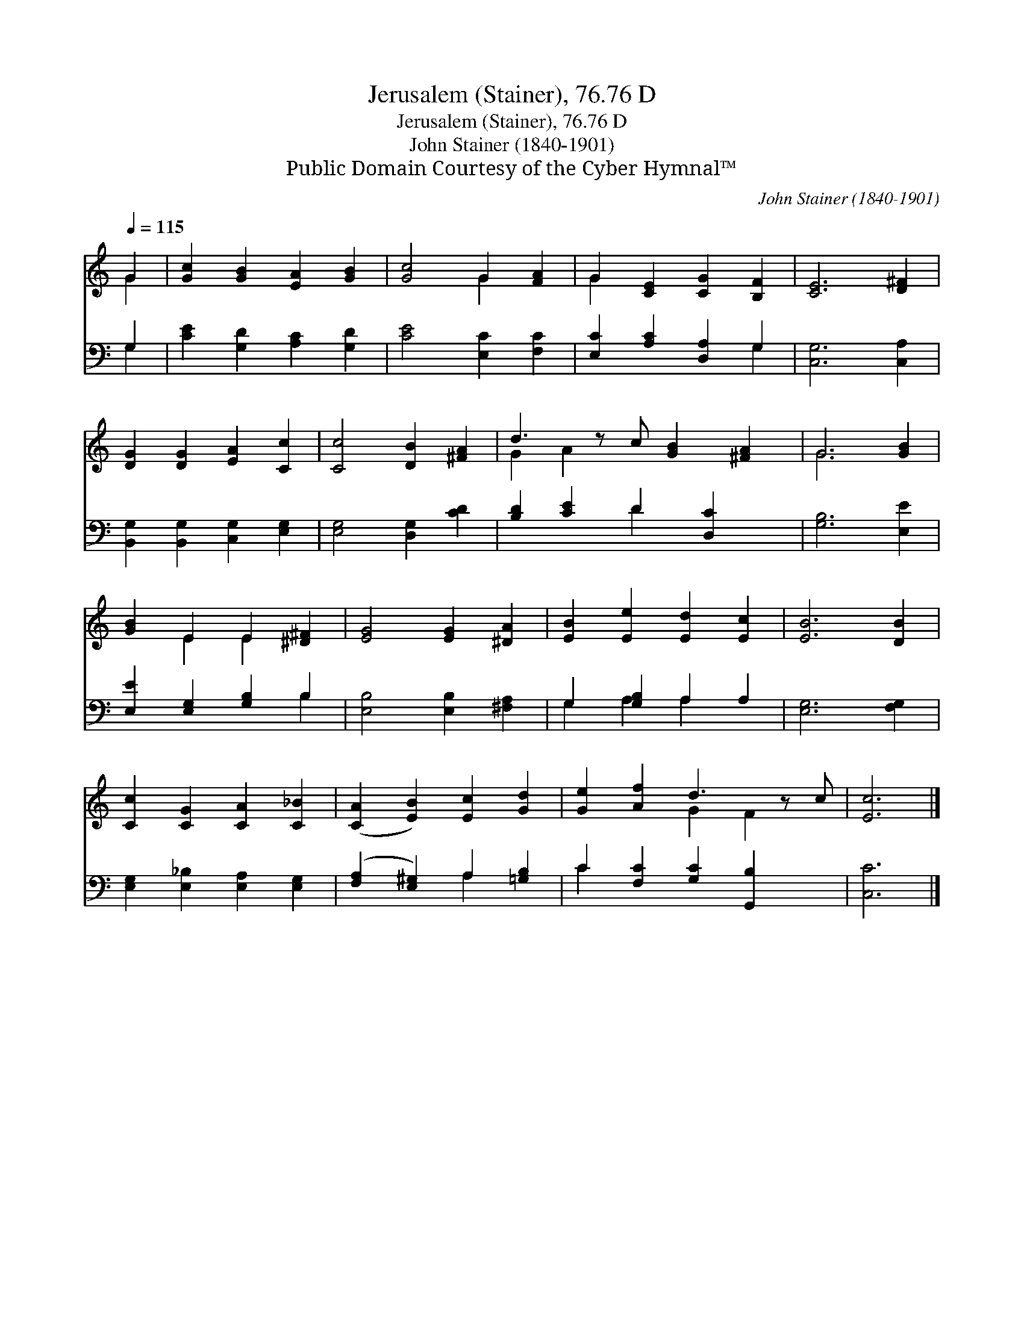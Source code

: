 X:1
T:Jerusalem (Stainer), 76.76 D
T:Jerusalem (Stainer), 76.76 D
T:John Stainer (1840-1901)
T:Public Domain Courtesy of the Cyber Hymnal™
C:John Stainer (1840-1901)
Z:Public Domain
Z:Courtesy of the Cyber Hymnal™
%%score ( 1 2 ) ( 3 4 )
L:1/8
Q:1/4=115
M:none
K:C
V:1 treble 
V:2 treble 
V:3 bass 
V:4 bass 
V:1
 G2 | [Gc]2 [GB]2 [EA]2 [GB]2 | [Gc]4 G2 [FA]2 | G2 [CE]2 [CG]2 [B,F]2 | [CE]6 [D^F]2 | %5
 [DG]2 [DG]2 [EA]2 [Cc]2 | [Cc]4 [DB]2 [^FA]2 | d3 z c [GB]2 [^FA]2 | G6 [GB]2 | %9
 [GB]2 E2 E2 [^D^F]2 | [EG]4 [EG]2 [^DA]2 | [EB]2 [Ee]2 [Ed]2 [Ec]2 | [EB]6 [DB]2 | %13
 [Cc]2 [CG]2 [CA]2 [C_B]2 | ([CA]2 [EB]2) [Ec]2 [Gd]2 | [Ge]2 [Af]2 d3 z c | [Ec]6 |] %17
V:2
 G2 | x8 | x4 G2 x2 | G2 x6 | x8 | x8 | x8 | G2 A2 x5 | G6 x2 | x2 E2 E2 x2 | x8 | x8 | x8 | x8 | %14
 x8 | x4 G2 F2 x | x6 |] %17
V:3
 G,2 | [CE]2 [G,D]2 [A,C]2 [G,D]2 | [CE]4 [E,C]2 [F,C]2 | [E,C]2 [A,C]2 [D,A,]2 G,2 | %4
 [C,G,]6 [C,A,]2 | [B,,G,]2 [B,,G,]2 [C,G,]2 [E,G,]2 | [E,G,]4 [D,G,]2 [CD]2 | %7
 [B,D]2 [CE]2 D2 [D,C]2 x | [G,B,]6 [E,E]2 | [E,E]2 [E,G,]2 [G,B,]2 B,2 | %10
 [E,B,]4 [E,B,]2 [^F,A,]2 | G,2 [G,B,]2 A,2 A,2 | [E,G,]6 [F,G,]2 | %13
 [E,G,]2 [E,_B,]2 [E,A,]2 [E,G,]2 | ([F,A,]2 [E,^G,]2) A,2 [=G,B,]2 | C2 [F,C]2 [G,C]2 [G,,B,]2 x | %16
 [C,C]6 |] %17
V:4
 G,2 | x8 | x8 | x6 G,2 | x8 | x8 | x8 | x4 D2 x3 | x8 | x6 B,2 | x8 | G,2 A,2 A,2 x2 | x8 | x8 | %14
 x4 A,2 x2 | C2 x7 | x6 |] %17

